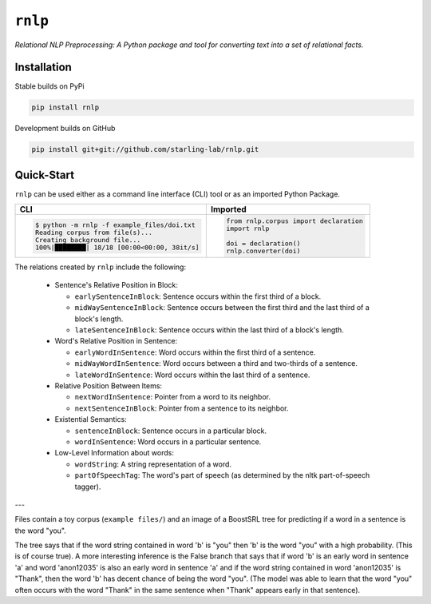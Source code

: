 ``rnlp``
========

*Relational NLP Preprocessing: A Python package and tool for converting text into a set of relational facts.*

  .. image:: https://img.shields.io/pypi/pyversions/rnlp.svg?style=flat-square
  .. image:: https://img.shields.io/pypi/v/rnlp.svg?style=flat-square
  .. image:: https://img.shields.io/pypi/l/rnlp.svg?style=flat-square
  .. image:: https://img.shields.io/readthedocs/rnlp/stable.svg?flat-square
	   :target: http://rnlp.readthedocs.io/en/stable/

Installation
------------

Stable builds on PyPi

.. code-block:: bash

		pip install rnlp

Development builds on GitHub

.. code-block:: bash

		pip install git+git://github.com/starling-lab/rnlp.git

Quick-Start
-----------

``rnlp`` can be used either as a command line interface (CLI) tool or as an imported Python Package.

+---------------------------------------------+--------------------------------------+
| **CLI**                                     | **Imported**                         |
+---------------------------------------------+--------------------------------------+
|.. code-block:: bash                         |.. code-block:: python                |
|                                             |                                      |
|  $ python -m rnlp -f example_files/doi.txt  |  from rnlp.corpus import declaration |
|  Reading corpus from file(s)...             |  import rnlp                         |
|  Creating background file...                |                                      |
|  100%|████████| 18/18 [00:00<00:00, 38it/s] |  doi = declaration()                 |
|                                             |  rnlp.converter(doi)                 |
+---------------------------------------------+--------------------------------------+

The relations created by ``rnlp`` include the following:

  * Sentence's Relative Position in Block:

    * ``earlySentenceInBlock``: Sentence occurs within the first third of a block.
    * ``midWaySentenceInBlock``: Sentence occurs between the first third and the last third of a block's length.
    * ``lateSentenceInBlock``: Sentence occurs within the last third of a block's length.

  * Word's Relative Position in Sentence:

    * ``earlyWordInSentence``: Word occurs within the first third of a sentence.
    * ``midWayWordInSentence``: Word occurs between a third and two-thirds of a sentence.
    * ``lateWordInSentence``: Word occurs within the last third of a sentence.

  * Relative Position Between Items:

    * ``nextWordInSentence``: Pointer from a word to its neighbor.
    * ``nextSentenceInBlock``: Pointer from a sentence to its neighbor.

  * Existential Semantics:

    * ``sentenceInBlock``: Sentence occurs in a particular block.
    * ``wordInSentence``: Word occurs in a particular sentence.

  * Low-Level Information about words:

    * ``wordString``: A string representation of a word.
    * ``partOfSpeechTag``: The word's part of speech (as determined by the nltk part-of-speech tagger).

---

Files contain a toy corpus (``example files/``) and an image of a BoostSRL tree for predicting if a word in a sentence is the word "you".

.. image:: https://raw.githubusercontent.com/starling-lab/rnlp/master/documentation/img/output.png

The tree says that if the word string contained in word 'b' is "you" then 'b' is the word "you" with a high probability. (This is of course true).
A more interesting inference is the False branch that says that if word 'b' is an early word in sentence 'a' and word 'anon12035' is also an early word in sentence 'a' and if the word string contained in word 'anon12035' is "Thank", then the word 'b' has decent chance of being the word "you". (The model was able to learn that the word "you" often occurs with the word "Thank" in the same sentence when "Thank" appears early in that sentence).

